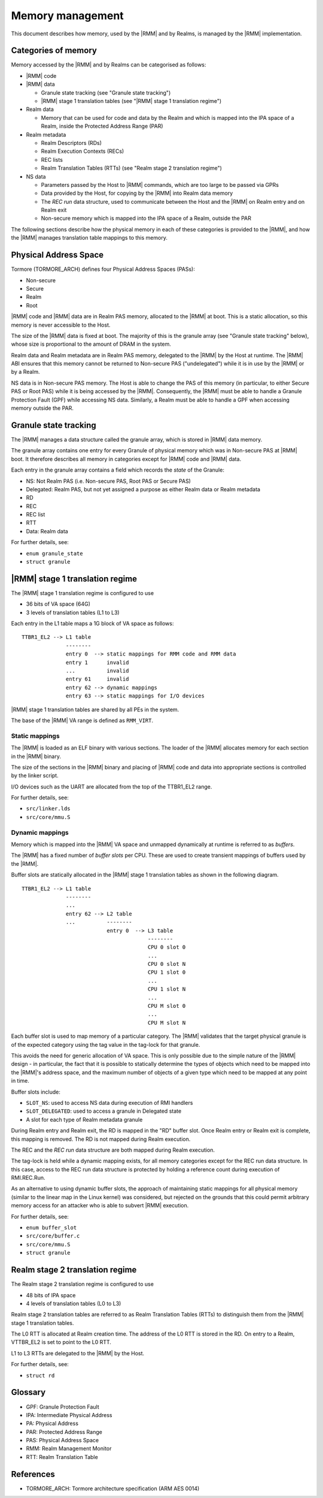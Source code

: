 .. SPDX-License-Identifier: BSD-3-Clause
.. SPDX-FileCopyrightText: Copyright TF-RMM Contributors.

Memory management
=================

This document describes how memory, used by the |RMM| and by Realms, is
managed by the |RMM| implementation.

Categories of memory
--------------------

Memory accessed by the |RMM| and by Realms can be categorised as follows:

-  |RMM| code

-  |RMM| data

   -  Granule state tracking (see "Granule state tracking")
   -  |RMM| stage 1 translation tables (see "|RMM| stage 1 translation
      regime")

-  Realm data

   -  Memory that can be used for code and data by the Realm and which
      is mapped into the IPA space of a Realm, inside the Protected
      Address Range (PAR)

-  Realm metadata

   -  Realm Descriptors (RDs)
   -  Realm Execution Contexts (RECs)
   -  REC lists
   -  Realm Translation Tables (RTTs) (see "Realm stage 2 translation
      regime")

-  NS data

   -  Parameters passed by the Host to |RMM| commands, which are too large
      to be passed via GPRs
   -  Data provided by the Host, for copying by the |RMM| into Realm data
      memory
   -  The *REC run* data structure, used to communicate between the Host
      and the |RMM| on Realm entry and on Realm exit
   -  Non-secure memory which is mapped into the IPA space of a Realm,
      outside the PAR

The following sections describe how the physical memory in each of these
categories is provided to the |RMM|, and how the |RMM| manages translation
table mappings to this memory.

Physical Address Space
----------------------

Tormore (TORMORE\_ARCH) defines four Physical Address Spaces (PASs):

-  Non-secure
-  Secure
-  Realm
-  Root

|RMM| code and |RMM| data are in Realm PAS memory, allocated to the |RMM| at
boot. This is a static allocation, so this memory is never accessible to
the Host.

The size of the |RMM| data is fixed at boot. The majority of this is the
granule array (see "Granule state tracking" below), whose size is
proportional to the amount of DRAM in the system.

Realm data and Realm metadata are in Realm PAS memory, delegated to the
|RMM| by the Host at runtime. The |RMM| ABI ensures that this memory cannot
be returned to Non-secure PAS ("undelegated") while it is in use by the
|RMM| or by a Realm.

NS data is in Non-secure PAS memory. The Host is able to change the PAS
of this memory (in particular, to either Secure PAS or Root PAS) while
it is being accessed by the |RMM|. Consequently, the |RMM| must be able to
handle a Granule Protection Fault (GPF) while accessing NS data.
Similarly, a Realm must be able to handle a GPF when accessing memory
outside the PAR.

Granule state tracking
----------------------

The |RMM| manages a data structure called the granule array, which is
stored in |RMM| data memory.

The granule array contains one entry for every Granule of physical
memory which was in Non-secure PAS at |RMM| boot. It therefore describes
all memory in categories except for |RMM| code and |RMM| data.

Each entry in the granule array contains a field which records the
*state* of the Granule:

-  NS: Not Realm PAS (i.e. Non-secure PAS, Root PAS or Secure PAS)
-  Delegated: Realm PAS, but not yet assigned a purpose as either Realm
   data or Realm metadata
-  RD
-  REC
-  REC list
-  RTT
-  Data: Realm data

For further details, see:

-  ``enum granule_state``
-  ``struct granule``

|RMM| stage 1 translation regime
---------------------------------

The |RMM| stage 1 translation regime is configured to use

-  36 bits of VA space (64G)
-  3 levels of translation tables (L1 to L3)

Each entry in the L1 table maps a 1G block of VA space as follows:

::

    TTBR1_EL2 --> L1 table
                  --------
                  entry 0  --> static mappings for RMM code and RMM data
                  entry 1      invalid
                  ...          invalid
                  entry 61     invalid
                  entry 62 --> dynamic mappings
                  entry 63 --> static mappings for I/O devices

|RMM| stage 1 translation tables are shared by all PEs in the system.

The base of the |RMM| VA range is defined as ``RMM_VIRT``.

Static mappings
~~~~~~~~~~~~~~~

The |RMM| is loaded as an ELF binary with various sections. The loader of
the |RMM| allocates memory for each section in the |RMM| binary.

The size of the sections in the |RMM| binary and placing of |RMM| code and
data into appropriate sections is controlled by the linker script.

I/O devices such as the UART are allocated from the top of the
TTBR1\_EL2 range.

For further details, see:

-  ``src/linker.lds``
-  ``src/core/mmu.S``

Dynamic mappings
~~~~~~~~~~~~~~~~

Memory which is mapped into the |RMM| VA space and unmapped dynamically at
runtime is referred to as *buffers*.

The |RMM| has a fixed number of *buffer slots* per CPU. These are used to
create transient mappings of buffers used by the |RMM|.

Buffer slots are statically allocated in the |RMM| stage 1 translation
tables as shown in the following diagram.

::

    TTBR1_EL2 --> L1 table
                  --------
                  ...
                  entry 62 --> L2 table
                  ...          --------
                               entry 0  --> L3 table
                                            --------
                                            CPU 0 slot 0
                                            ...
                                            CPU 0 slot N
                                            CPU 1 slot 0
                                            ...
                                            CPU 1 slot N
                                            ...
                                            CPU M slot 0
                                            ...
                                            CPU M slot N

Each buffer slot is used to map memory of a particular category. The |RMM|
validates that the target physical granule is of the expected category
using the tag value in the tag-lock for that granule.

This avoids the need for generic allocation of VA space. This is only
possible due to the simple nature of the |RMM| design - in particular, the
fact that it is possible to statically determine the types of objects
which need to be mapped into the |RMM|'s address space, and the maximum
number of objects of a given type which need to be mapped at any point
in time.

Buffer slots include:

-  ``SLOT_NS``: used to access NS data during execution of RMI handlers
-  ``SLOT_DELEGATED``: used to access a granule in Delegated state
-  A slot for each type of Realm metadata granule

During Realm entry and Realm exit, the RD is mapped in the "RD" buffer
slot. Once Realm entry or Realm exit is complete, this mapping is
removed. The RD is not mapped during Realm execution.

The REC and the *REC run* data structure are both mapped during Realm
execution.

The tag-lock is held while a dynamic mapping exists, for all memory
categories except for the REC run data structure. In this case, access
to the REC run data structure is protected by holding a reference count
during execution of RMI.REC.Run.

As an alternative to using dynamic buffer slots, the approach of
maintaining static mappings for all physical memory (similar to the
linear map in the Linux kernel) was considered, but rejected on the
grounds that this could permit arbitrary memory access for an attacker
who is able to subvert |RMM| execution.

For further details, see:

-  ``enum buffer_slot``
-  ``src/core/buffer.c``
-  ``src/core/mmu.S``
-  ``struct granule``

Realm stage 2 translation regime
--------------------------------

The Realm stage 2 translation regime is configured to use

-  48 bits of IPA space
-  4 levels of translation tables (L0 to L3)

Realm stage 2 translation tables are referred to as Realm Translation
Tables (RTTs) to distinguish them from the |RMM| stage 1 translation
tables.

The L0 RTT is allocated at Realm creation time. The address of the L0
RTT is stored in the RD. On entry to a Realm, VTTBR\_EL2 is set to point
to the L0 RTT.

L1 to L3 RTTs are delegated to the |RMM| by the Host.

For further details, see:

-  ``struct rd``

Glossary
--------

-  GPF: Granule Protection Fault
-  IPA: Intermediate Physical Address
-  PA: Physical Address
-  PAR: Protected Address Range
-  PAS: Physical Address Space
-  RMM: Realm Management Monitor
-  RTT: Realm Translation Table

References
----------

-  TORMORE\_ARCH: Tormore architecture specification (ARM AES 0014)

